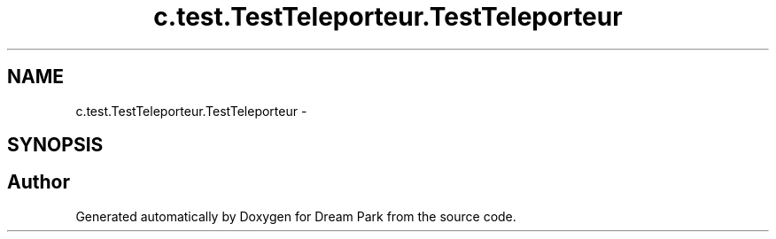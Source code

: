 .TH "c.test.TestTeleporteur.TestTeleporteur" 3 "Wed Jan 14 2015" "Version 0.1" "Dream Park" \" -*- nroff -*-
.ad l
.nh
.SH NAME
c.test.TestTeleporteur.TestTeleporteur \- 
.SH SYNOPSIS
.br
.PP


.SH "Author"
.PP 
Generated automatically by Doxygen for Dream Park from the source code\&.
